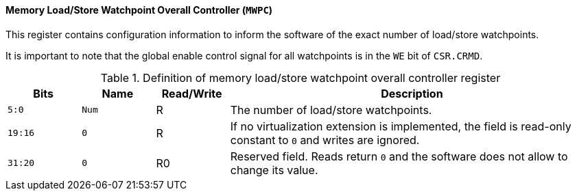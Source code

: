 [[memory-load-store-watchpoint-overall-controller]]
==== Memory Load/Store Watchpoint Overall Controller (`MWPC`)

This register contains configuration information to inform the software of the exact number of load/store watchpoints.

It is important to note that the global enable control signal for all watchpoints is in the `WE` bit of `CSR.CRMD`.

[[definition-of-memory-load-store-watchpoint-overall-controller-register]]
.Definition of memory load/store watchpoint overall controller register
[%header,cols="2*^1m,^1,5"]
|===
d|Bits
d|Name
|Read/Write
|Description

|5:0
|Num
|R
|The number of load/store watchpoints.

|19:16
|0
|R
|If no virtualization extension is implemented, the field is read-only constant to `0` and writes are ignored.

|31:20
|0
|R0
|Reserved field.
Reads return `0` and the software does not allow to change its value.
|===
